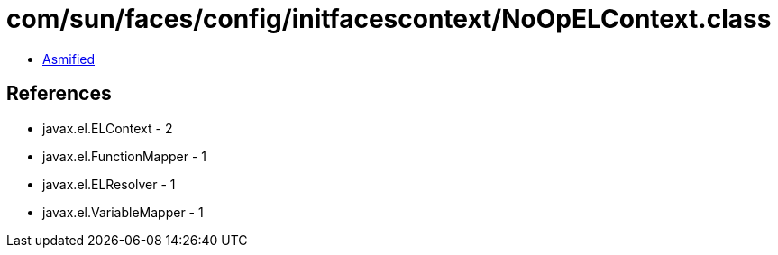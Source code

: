 = com/sun/faces/config/initfacescontext/NoOpELContext.class

 - link:NoOpELContext-asmified.java[Asmified]

== References

 - javax.el.ELContext - 2
 - javax.el.FunctionMapper - 1
 - javax.el.ELResolver - 1
 - javax.el.VariableMapper - 1

